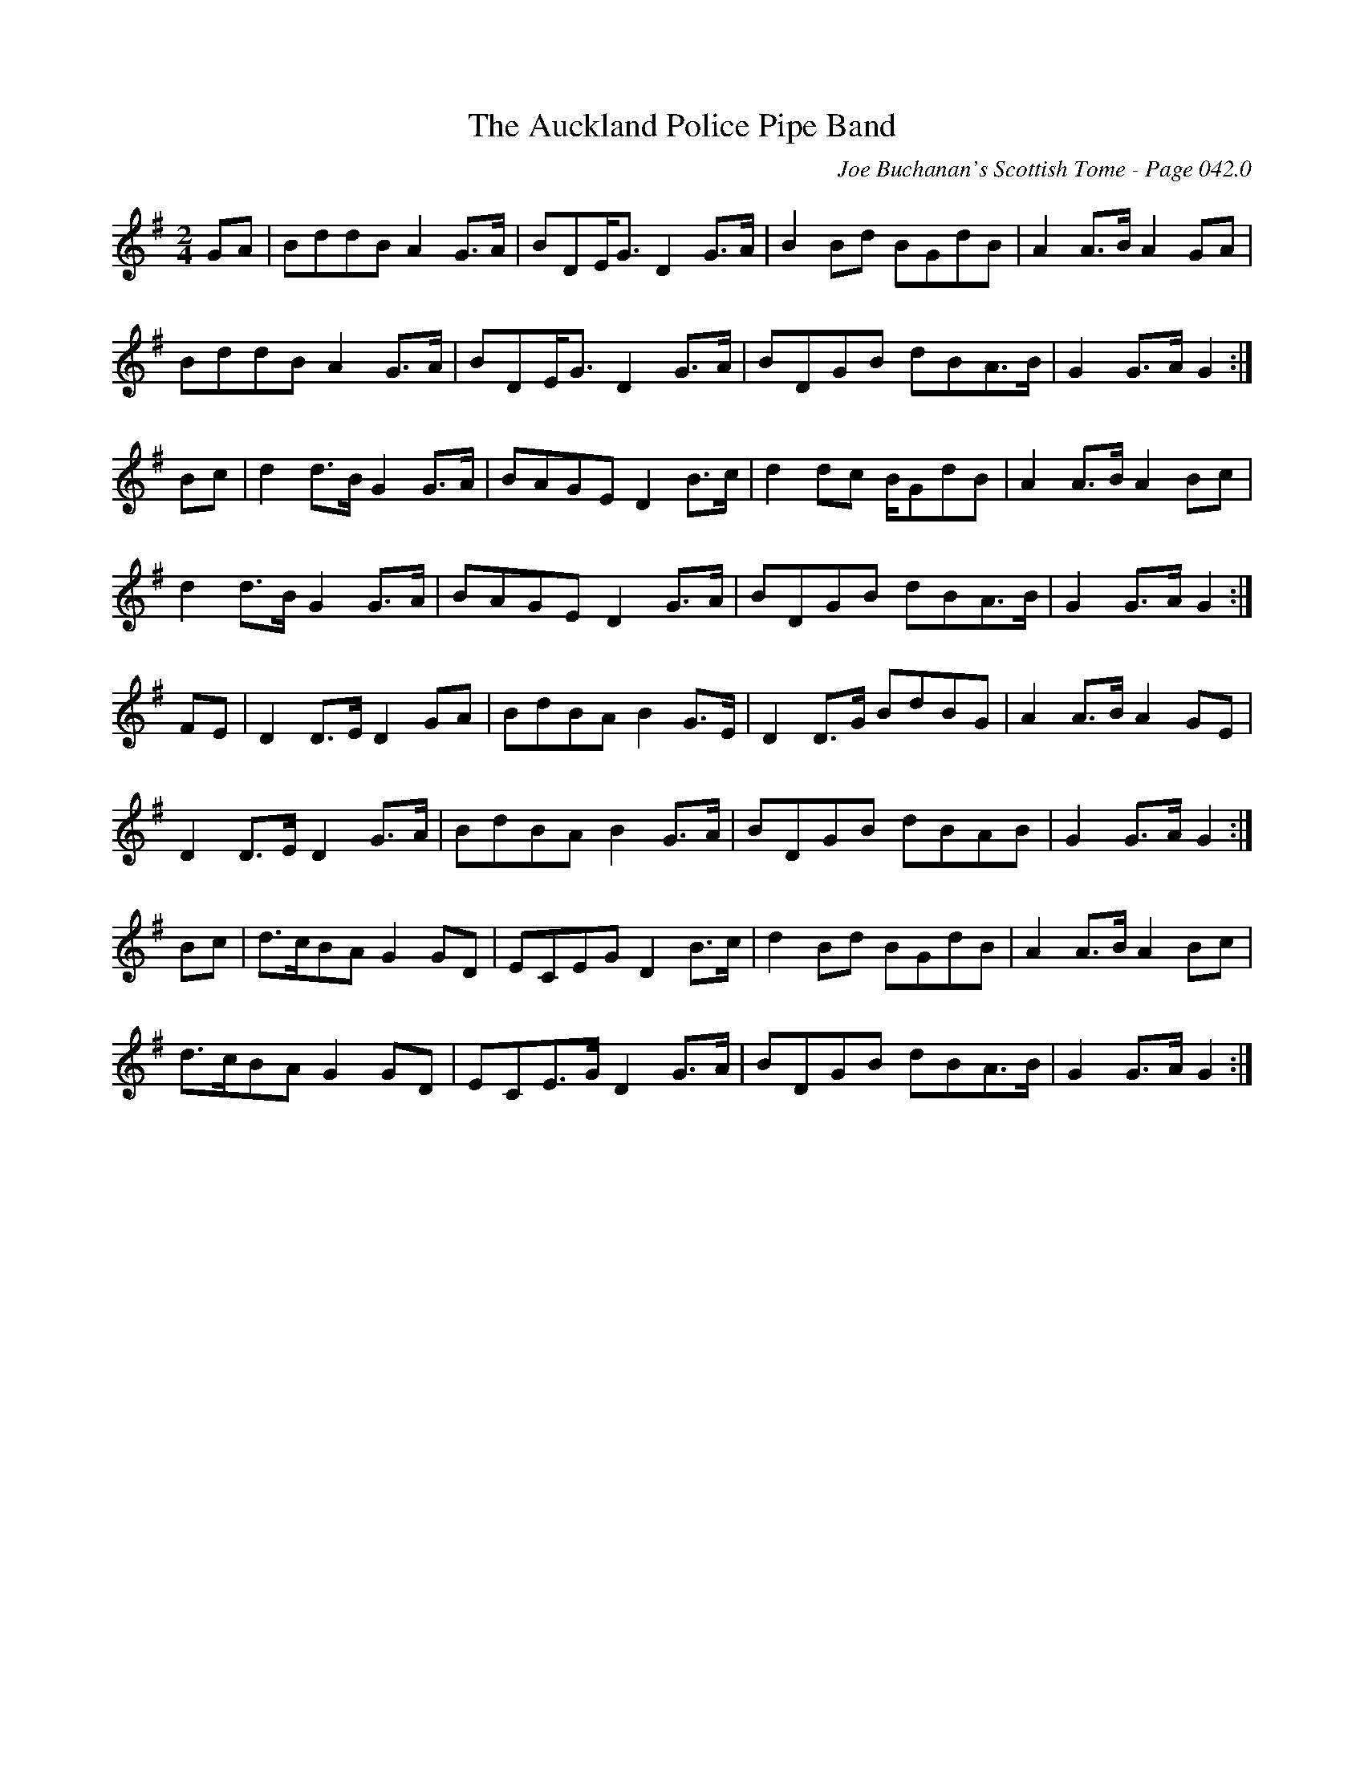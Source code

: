 X:378
T:Auckland Police Pipe Band, The
C:Joe Buchanan's Scottish Tome - Page 042.0
I:042 0
R:March
Z:Carl Allison
L:1/8
M:2/4
K:G
GA | BddB A2 G>A | BDE<G D2 G>A | B2 Bd BGdB | A2 A>B A2 GA |
BddB A2 G>A | BDE<G D2 G>A | BDGB dBA>B | G2 G>A G2 :|
Bc | d2 d>B G2 G>A | BAGE D2 B>c | d2 dc B/GdB | A2 A>B A2 Bc |
d2 d>B G2 G>A | BAGE D2 G>A | BDGB dBA>B | G2 G>A G2 :|
FE | D2 D>E D2 GA | BdBA B2 G>E | D2 D>G BdBG | A2 A>B A2 GE |
D2 D>E D2 G>A | BdBA B2 G>A | BDGB dBAB | G2 G>A G2 :|
Bc | d>cBA G2 GD | ECEG D2 B>c | d2 Bd BGdB | A2 A>B A2 Bc |
d>cBA G2 GD | ECE>G D2 G>A | BDGB dBA>B | G2 G>A G2 :|
